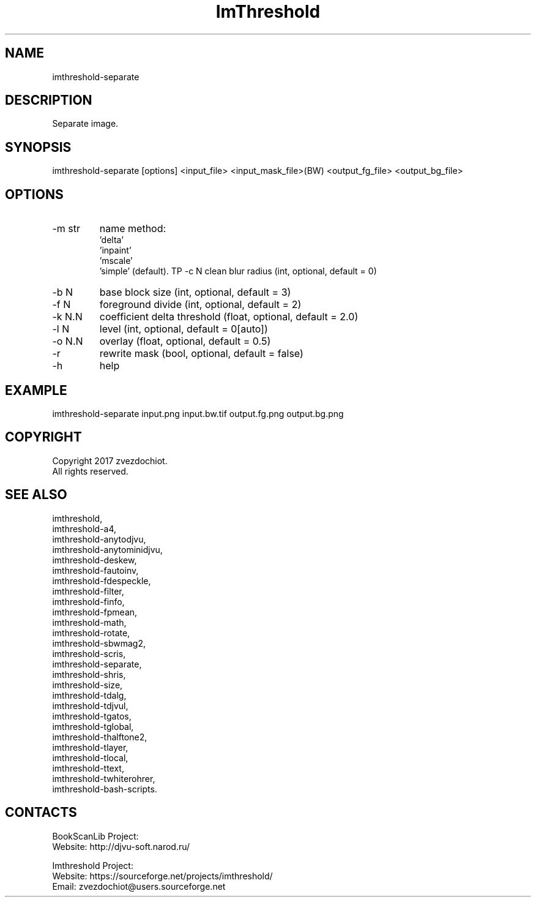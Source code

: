 .TH "ImThreshold" 1 0.20200307 "07 Mar 2020" "User Manual"

.SH NAME
imthreshold-separate

.SH DESCRIPTION
Separate image.

.SH SYNOPSIS
imthreshold-separate [options] <input_file> <input_mask_file>(BW) <output_fg_file> <output_bg_file>

.SH OPTIONS
.TP
-m str
name method:
                    'delta'
                    'inpaint'
                    'mscale'
                    'simple' (default).
TP
-c N
clean blur radius (int, optional, default = 0)
.TP
-b N
base block size (int, optional, default = 3)
.TP
-f N
foreground divide (int, optional, default = 2)
.TP
-k N.N
coefficient delta threshold (float, optional, default = 2.0)
.TP
-l N
level (int, optional, default = 0[auto])
.TP
-o N.N
overlay (float, optional, default = 0.5)
.TP
-r
rewrite mask (bool, optional, default = false)
.TP
-h
help

.SH EXAMPLE
imthreshold-separate input.png input.bw.tif output.fg.png output.bg.png

.SH COPYRIGHT
Copyright 2017 zvezdochiot.
 All rights reserved.

.SH SEE ALSO
 imthreshold,
 imthreshold-a4,
 imthreshold-anytodjvu,
 imthreshold-anytominidjvu,
 imthreshold-deskew,
 imthreshold-fautoinv,
 imthreshold-fdespeckle,
 imthreshold-filter,
 imthreshold-finfo,
 imthreshold-fpmean,
 imthreshold-math,
 imthreshold-rotate,
 imthreshold-sbwmag2,
 imthreshold-scris,
 imthreshold-separate,
 imthreshold-shris,
 imthreshold-size,
 imthreshold-tdalg,
 imthreshold-tdjvul,
 imthreshold-tgatos,
 imthreshold-tglobal,
 imthreshold-thalftone2,
 imthreshold-tlayer,
 imthreshold-tlocal,
 imthreshold-ttext,
 imthreshold-twhiterohrer,
 imthreshold-bash-scripts.

.SH CONTACTS
BookScanLib Project:
 Website: http://djvu-soft.narod.ru/

Imthreshold Project:
 Website: https://sourceforge.net/projects/imthreshold/
 Email: zvezdochiot@users.sourceforge.net
